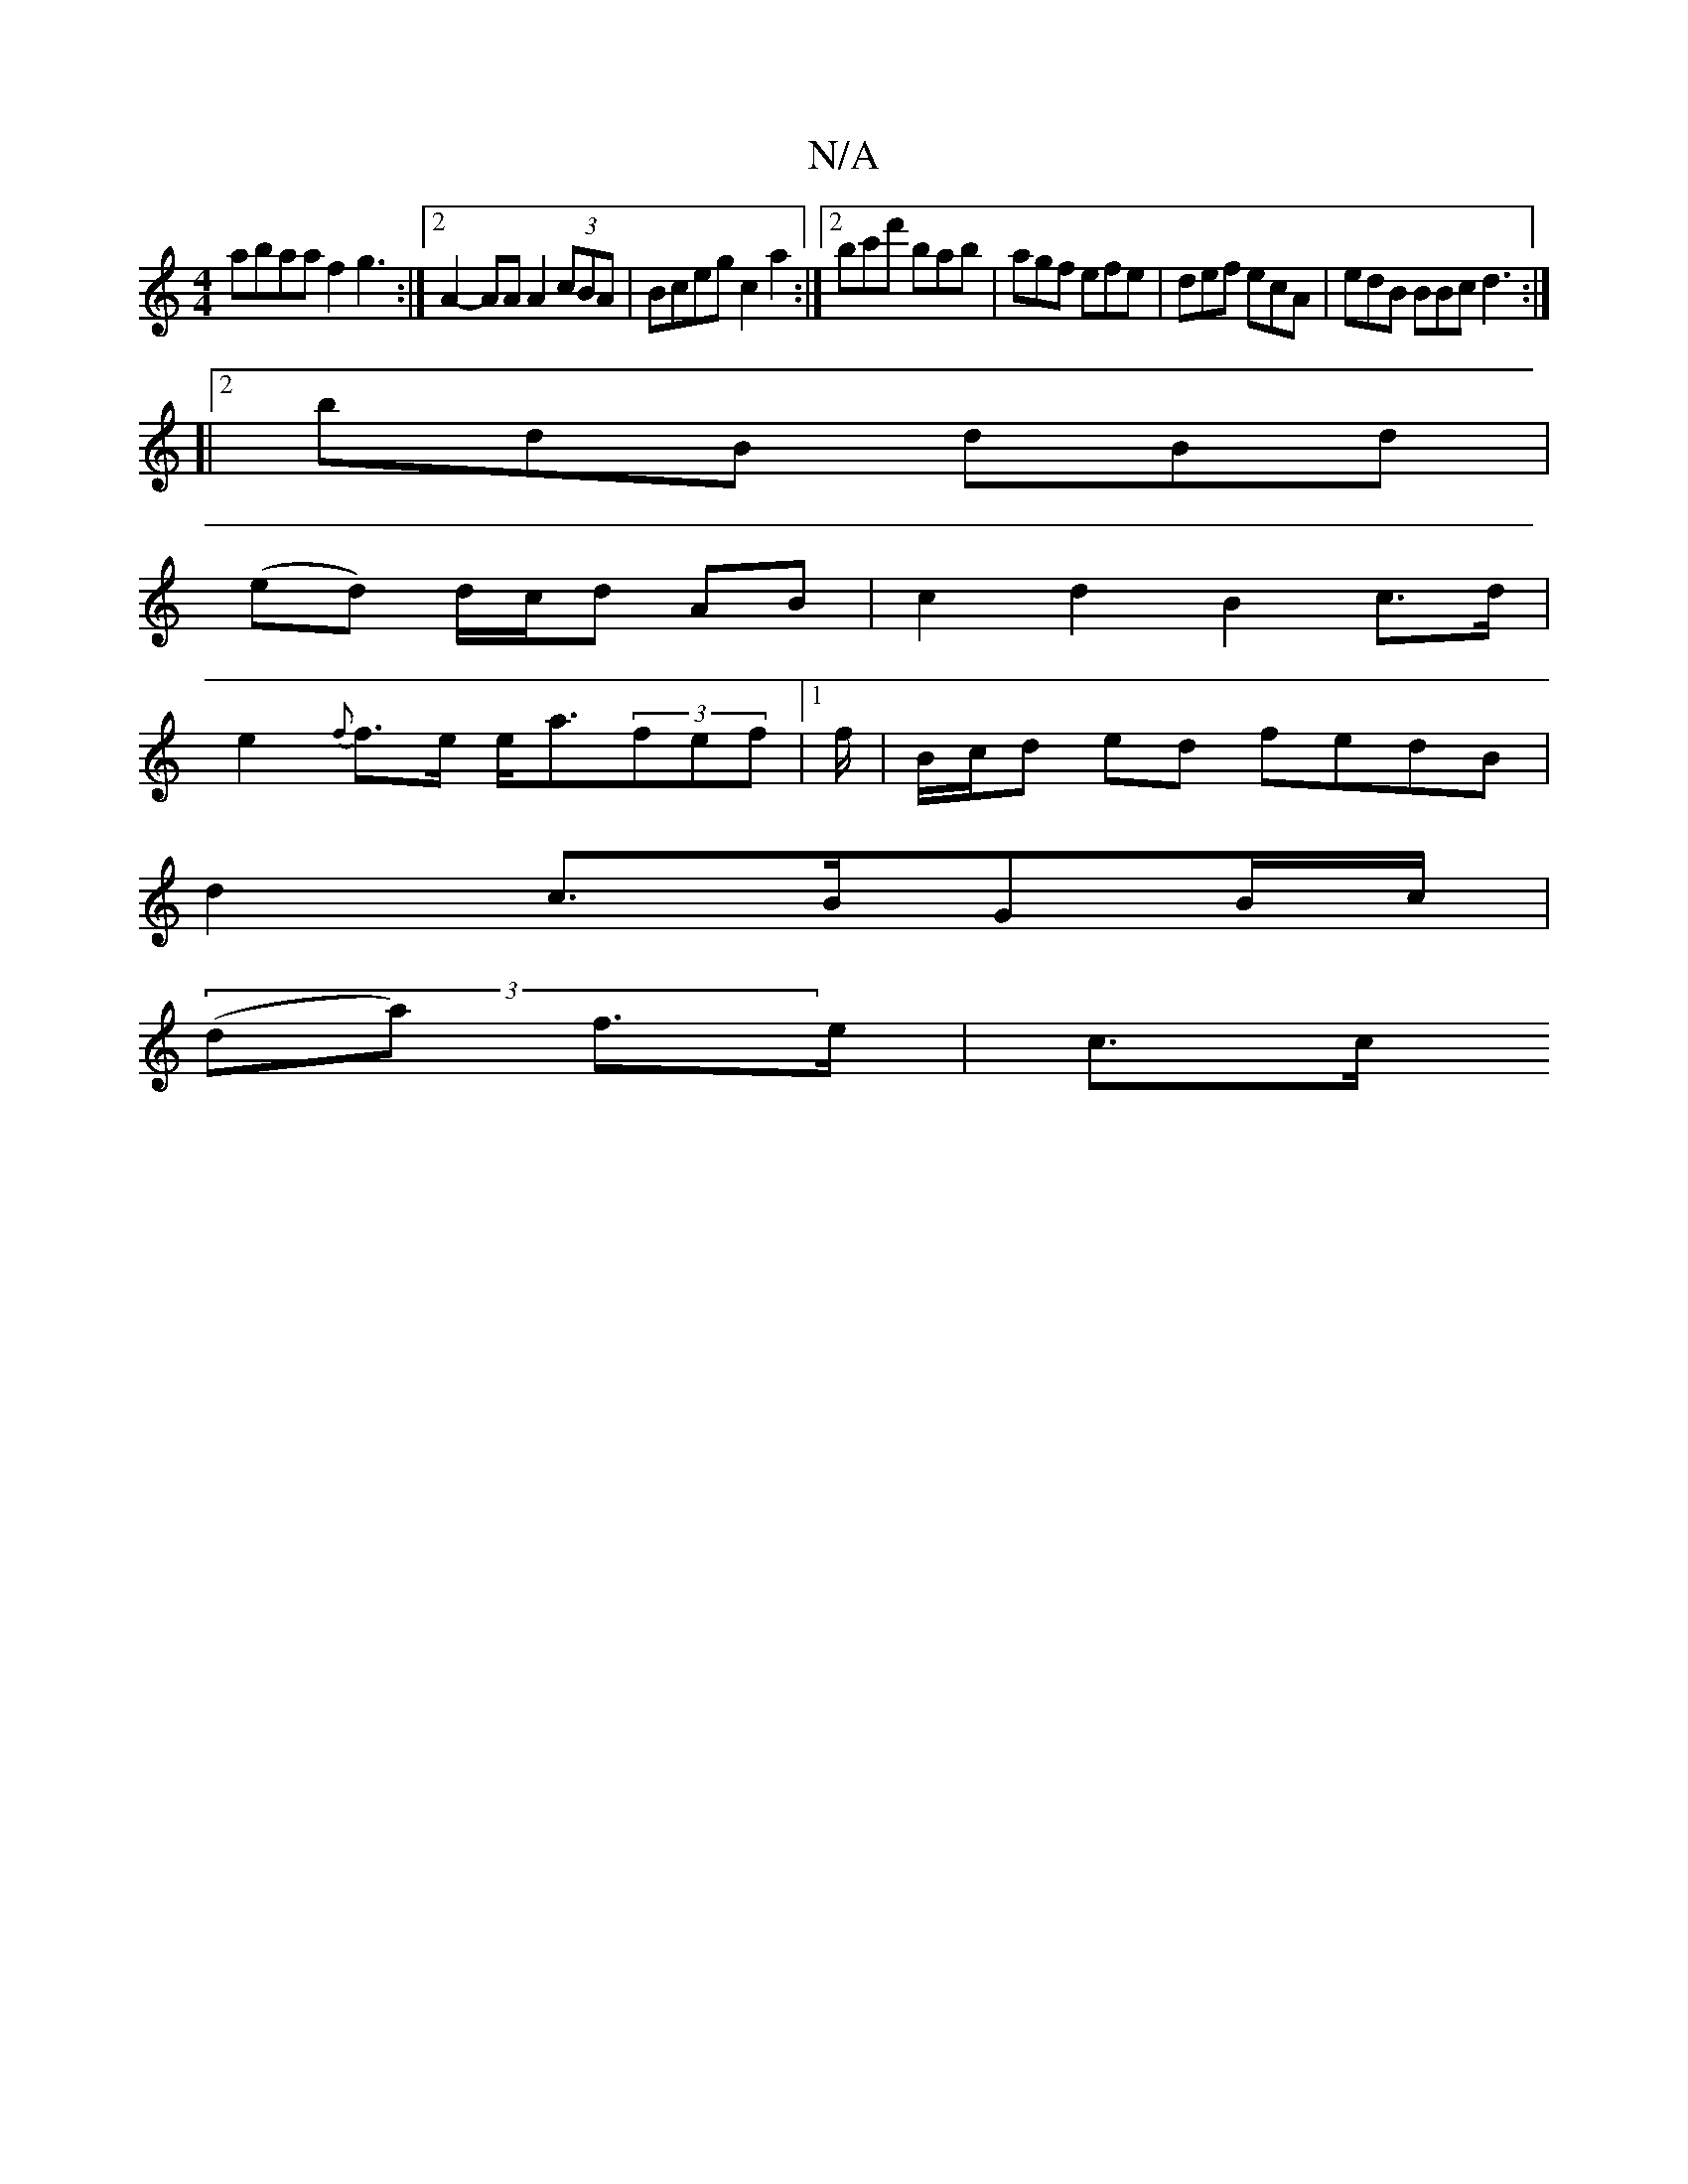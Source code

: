 X:1
T:N/A
M:4/4
R:N/A
K:Cmajor
 abaa f2 g3:|2 A2-AA A2 (3cBA|Bceg c2a2:|2 bc'f' bab | agf efe | def ecA |edB BBc d3:|
[|2 bdB dBd|
(ed) d/c/d AB | c2 d2 B2 c>d|
e2{f}f>e e<a(3fef|1 /2f/2|B/c/d ed fedB|
d2 c>BG-B/c/ |
(3(da) f>e|c>c